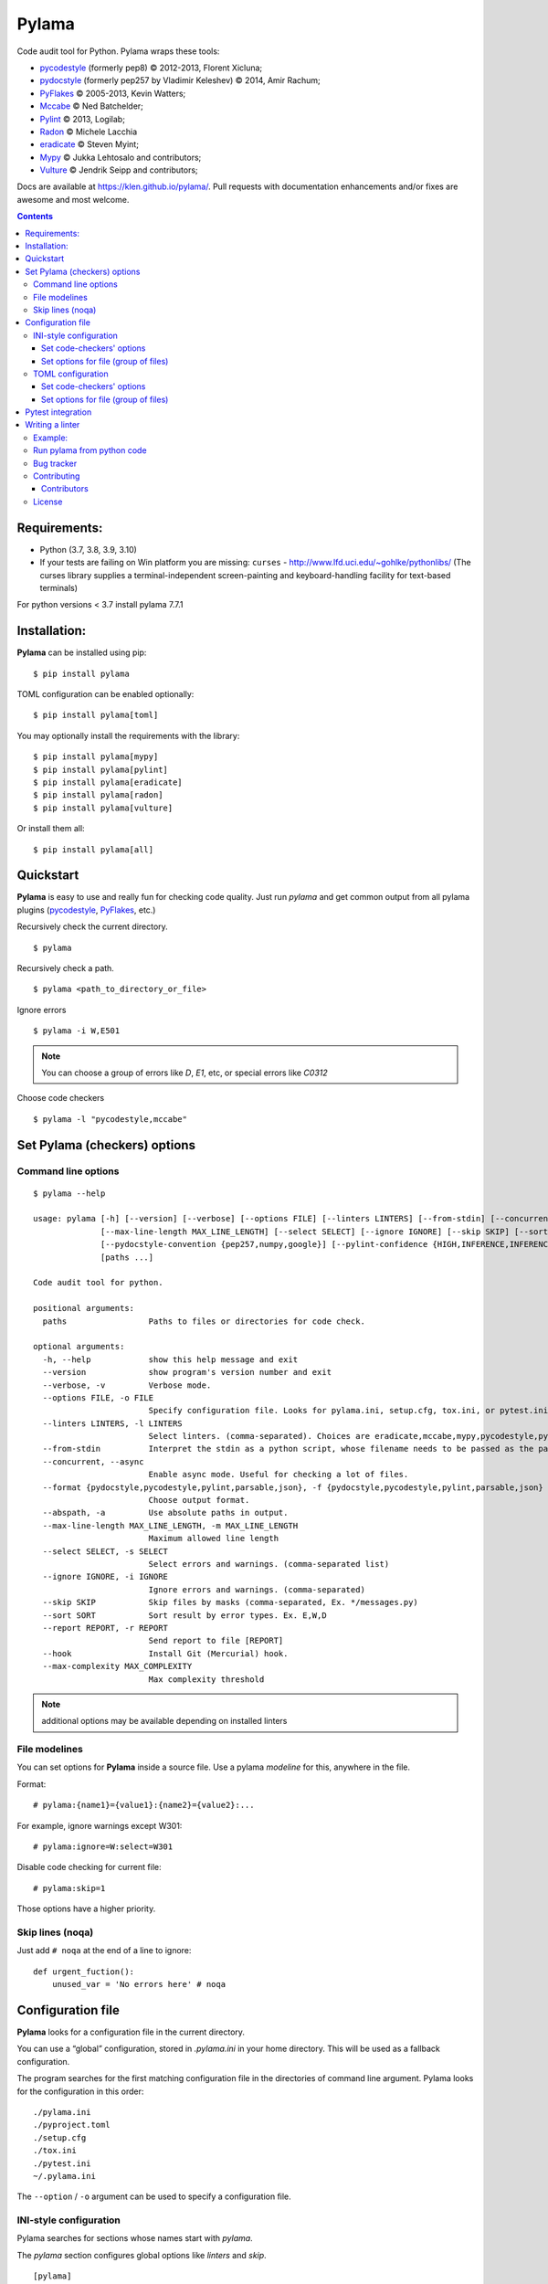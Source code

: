 |logo| Pylama
#############

.. _badges:

.. image:: https://github.com/klen/pylama/workflows/tests/badge.svg
    :target: https://github.com/klen/pylama/actions/workflows/tests.yml
    :alt: Tests Status

.. image:: https://github.com/klen/pylama/workflows/docs/badge.svg
    :target: https://klen.github.io/pylama
    :alt: Documentation Status

.. image:: https://img.shields.io/pypi/v/pylama
    :target: https://pypi.org/project/pylama/
    :alt: PYPI Version

.. image:: https://img.shields.io/pypi/pyversions/pylama
    :target: https://pypi.org/project/pylama/
    :alt: Python Versions

.. _description:

Code audit tool for Python. Pylama wraps these tools:

* pycodestyle_ (formerly pep8) © 2012-2013, Florent Xicluna;
* pydocstyle_ (formerly pep257 by Vladimir Keleshev) © 2014, Amir Rachum;
* PyFlakes_ © 2005-2013, Kevin Watters;
* Mccabe_ © Ned Batchelder;
* Pylint_ © 2013, Logilab;
* Radon_ © Michele Lacchia
* eradicate_ © Steven Myint;
* Mypy_ © Jukka Lehtosalo and contributors;
* Vulture_ © Jendrik Seipp and contributors;


.. _documentation:

Docs are available at https://klen.github.io/pylama/. Pull requests with
documentation enhancements and/or fixes are awesome and most welcome.


.. _contents:

.. contents::

.. _requirements:

Requirements:
=============

- Python (3.7, 3.8, 3.9, 3.10)
- If your tests are failing on Win platform you are missing: ``curses`` -
  http://www.lfd.uci.edu/~gohlke/pythonlibs/ (The curses library supplies a
  terminal-independent screen-painting and keyboard-handling facility for
  text-based terminals)

For python versions < 3.7 install pylama 7.7.1


.. _installation:

Installation:
=============
**Pylama** can be installed using pip: ::

    $ pip install pylama

TOML configuration can be enabled optionally: ::

    $ pip install pylama[toml]

You may optionally install the requirements with the library: ::

    $ pip install pylama[mypy]
    $ pip install pylama[pylint]
    $ pip install pylama[eradicate]
    $ pip install pylama[radon]
    $ pip install pylama[vulture]

Or install them all: ::

    $ pip install pylama[all]


.. _quickstart:

Quickstart
==========

**Pylama** is easy to use and really fun for checking code quality.  Just run
`pylama` and get common output from all pylama plugins (pycodestyle_,
PyFlakes_, etc.)

Recursively check the current directory. ::

    $ pylama

Recursively check a path. ::

    $ pylama <path_to_directory_or_file>

Ignore errors ::

    $ pylama -i W,E501

.. note:: You can choose a group of errors like `D`, `E1`, etc, or special errors like `C0312`

Choose code checkers ::

    $ pylama -l "pycodestyle,mccabe"


.. _options:

Set Pylama (checkers) options
=============================

Command line options
--------------------

::

    $ pylama --help

    usage: pylama [-h] [--version] [--verbose] [--options FILE] [--linters LINTERS] [--from-stdin] [--concurrent] [--format {pydocstyle,pycodestyle,pylint,parsable,json}] [--abspath]
                  [--max-line-length MAX_LINE_LENGTH] [--select SELECT] [--ignore IGNORE] [--skip SKIP] [--sort SORT] [--report REPORT] [--hook] [--max-complexity MAX_COMPLEXITY]
                  [--pydocstyle-convention {pep257,numpy,google}] [--pylint-confidence {HIGH,INFERENCE,INFERENCE_FAILURE,UNDEFINED}]
                  [paths ...]

    Code audit tool for python.

    positional arguments:
      paths                 Paths to files or directories for code check.

    optional arguments:
      -h, --help            show this help message and exit
      --version             show program's version number and exit
      --verbose, -v         Verbose mode.
      --options FILE, -o FILE
                            Specify configuration file. Looks for pylama.ini, setup.cfg, tox.ini, or pytest.ini in the current directory (default: None)
      --linters LINTERS, -l LINTERS
                            Select linters. (comma-separated). Choices are eradicate,mccabe,mypy,pycodestyle,pydocstyle,pyflakes,pylint,isort.
      --from-stdin          Interpret the stdin as a python script, whose filename needs to be passed as the path argument.
      --concurrent, --async
                            Enable async mode. Useful for checking a lot of files.
      --format {pydocstyle,pycodestyle,pylint,parsable,json}, -f {pydocstyle,pycodestyle,pylint,parsable,json}
                            Choose output format.
      --abspath, -a         Use absolute paths in output.
      --max-line-length MAX_LINE_LENGTH, -m MAX_LINE_LENGTH
                            Maximum allowed line length
      --select SELECT, -s SELECT
                            Select errors and warnings. (comma-separated list)
      --ignore IGNORE, -i IGNORE
                            Ignore errors and warnings. (comma-separated)
      --skip SKIP           Skip files by masks (comma-separated, Ex. */messages.py)
      --sort SORT           Sort result by error types. Ex. E,W,D
      --report REPORT, -r REPORT
                            Send report to file [REPORT]
      --hook                Install Git (Mercurial) hook.
      --max-complexity MAX_COMPLEXITY
                            Max complexity threshold

.. note:: additional options may be available depending on installed linters

.. _modeline:

File modelines
--------------

You can set options for **Pylama** inside a source file. Use
a pylama *modeline* for this, anywhere in the file.

Format: ::

    # pylama:{name1}={value1}:{name2}={value2}:...


For example, ignore warnings except W301: ::

     # pylama:ignore=W:select=W301


Disable code checking for current file: ::

     # pylama:skip=1

Those options have a higher priority.

.. _skiplines:

Skip lines (noqa)
-----------------

Just add ``# noqa`` at the end of a line to ignore:

::

    def urgent_fuction():
        unused_var = 'No errors here' # noqa


.. _config:

Configuration file
==================

**Pylama** looks for a configuration file in the current directory.

You can use a “global” configuration, stored in `.pylama.ini` in your home
directory. This will be used as a fallback configuration.

The program searches for the first matching configuration file in the
directories of command line argument. Pylama looks for the configuration in
this order: ::

    ./pylama.ini
    ./pyproject.toml
    ./setup.cfg
    ./tox.ini
    ./pytest.ini
    ~/.pylama.ini

The ``--option`` / ``-o`` argument can be used to specify a configuration file.

INI-style configuration
-----------------------

Pylama searches for sections whose names start with `pylama`.

The `pylama` section configures global options like `linters` and `skip`.

::

    [pylama]
    format = pylint
    skip = */.tox/*,*/.env/*
    linters = pylint,mccabe
    ignore = F0401,C0111,E731

Set code-checkers' options
^^^^^^^^^^^^^^^^^^^^^^^^^^

You can set options for a special code checkers with pylama configurations.

::

    [pylama:pyflakes]
    builtins = _

    [pylama:pycodestyle]
    max_line_length = 100

    [pylama:pylint]
    max_line_length = 100
    disable = R

See code-checkers' documentation for more info. Note that dashes are
replaced by underscores (e.g. Pylint's ``max-line-length`` becomes
``max_line_length``).


Set options for file (group of files)
^^^^^^^^^^^^^^^^^^^^^^^^^^^^^^^^^^^^^

You can set options for special file (group of files)
with sections:

The options have a higher priority than in the `pylama` section.

::

    [pylama:*/pylama/main.py]
    ignore = C901,R0914,W0212
    select = R

    [pylama:*/tests.py]
    ignore = C0110

    [pylama:*/setup.py]
    skip = 1

TOML configuration
-----------------------

Pylama searches for sections whose names start with `tool.pylama`.

The `tool.pylama` section configures global options like `linters` and `skip`.

::

    [tool.pylama]
    format = "pylint"
    skip = "*/.tox/*,*/.env/*"
    linters = "pylint,mccabe"
    ignore = "F0401,C0111,E731"

Set code-checkers' options
^^^^^^^^^^^^^^^^^^^^^^^^^^

You can set options for a special code checkers with pylama configurations.

::

    [tool.pylama.linter.pyflakes]
    builtins = "_"

    [tool.pylama.linter.pycodestyle]
    max_line_length = 100

    [tool.pylama.linter.pylint]
    max_line_length = 100
    disable = "R"

See code-checkers' documentation for more info. Note that dashes are
replaced by underscores (e.g. Pylint's ``max-line-length`` becomes
``max_line_length``).


Set options for file (group of files)
^^^^^^^^^^^^^^^^^^^^^^^^^^^^^^^^^^^^^

You can set options for special file (group of files)
with sections:

The options have a higher priority than in the `tool.pylama` section.

::

    [[tool.pylama.files]]
    path = "*/pylama/main.py"
    ignore = "C901,R0914,W0212"
    select = "R"

    [[tool.pylama.files]]
    path = "pylama:*/tests.py"
    ignore = "C0110"

    [[tool.pylama.files]]
    path = "pylama:*/setup.py"
    skip = 1


Pytest integration
==================

Pylama has Pytest_ support. The package automatically registers itself as a pytest
plugin during installation. Pylama also supports the `pytest_cache` plugin.

Check files with pylama ::

    pytest --pylama ...

The recommended way to set pylama options when using pytest — configuration
files (see below).


Writing a linter
================

You can write a custom extension for Pylama.
The custom linter should be a python module. Its name should be like 'pylama_<name>'.

In 'setup.py', 'pylama.linter' entry point should be defined. ::

    setup(
        # ...
        entry_points={
            'pylama.linter': ['lintername = pylama_lintername.main:Linter'],
        }
        # ...
    )

'Linter' should be an instance of 'pylama.lint.Linter' class.
It must implement two methods:

1. ``allow`` takes a `path` argument and returns true if the linter can check this file for errors.
2. ``run`` takes a `path` argument and `meta` keyword arguments and returns a list of errors.

Example:
--------

Just a virtual 'WOW' checker.

setup.py: ::

    setup(
        name='pylama_wow',
        install_requires=[ 'setuptools' ],
        entry_points={
            'pylama.linter': ['wow = pylama_wow.main:Linter'],
        }
        # ...
    )

pylama_wow.py: ::

    from pylama.lint import Linter as BaseLinter

    class Linter(BaseLinter):

        def allow(self, path):
            return 'wow' in path

        def run(self, path, **meta):
            with open(path) as f:
                if 'wow' in f.read():
                    return [{
                        lnum: 0,
                        col: 0,
                        text: '"wow" has been found.',
                        type: 'WOW'
                    }]


Run pylama from python code
---------------------------
::

    from pylama.main import check_paths, parse_options

    # Use and/or modify 0 or more of the options defined as keys in the variable my_redefined_options below.
    # To use defaults for any option, remove that key completely.
    my_redefined_options = {
        'linters': ['pep257', 'pydocstyle', 'pycodestyle', 'pyflakes' ...],
        'ignore': ['D203', 'D213', 'D406', 'D407', 'D413' ...],
        'select': ['R1705' ...],
        'sort': 'F,E,W,C,D,...',
        'skip': '*__init__.py,*/test/*.py,...',
        'async': True,
        'force': True
        ...
    }
    # relative path of the directory in which pylama should check
    my_path = '...'

    options = parse_options([my_path], **my_redefined_options)
    errors = check_paths(my_path, options, rootdir='.')


.. _bagtracker:

Bug tracker
-----------

If you have any suggestions, bug reports or annoyances please report them to the issue tracker at https://github.com/klen/pylama/issues


.. _contributing:

Contributing
------------

Development of `pylama` happens at GitHub: https://github.com/klen/pylama

Contributors
^^^^^^^^^^^^

See CONTRIBUTORS_.


.. _license:

License
-------

This is free software. You are permitted to use, copy, modify, merge, publish,
distribute, sublicense, and/or sell copies of it, under the terms of the MIT
License. See LICENSE file for the complete license.

This software is provided WITHOUT ANY WARRANTY; without even the implied
warranty of MERCHANTABILITY or FITNESS FOR A PARTICULAR PURPOSE. See
LICENSE file for the complete disclaimer.


.. _links:

.. _CONTRIBUTORS: https://github.com/klen/pylama/graphs/contributors
.. _Mccabe: http://nedbatchelder.com/blog/200803/python_code_complexity_microtool.html
.. _pydocstyle: https://github.com/PyCQA/pydocstyle/
.. _pycodestyle: https://github.com/PyCQA/pycodestyle
.. _PyFlakes: https://github.com/pyflakes/pyflakes
.. _Pylint: http://pylint.org
.. _Pytest: http://pytest.org
.. _klen: http://klen.github.io/
.. _eradicate: https://github.com/myint/eradicate
.. _Mypy: https://github.com/python/mypy
.. _Vulture: https://github.com/jendrikseipp/vulture

.. |logo| image:: https://raw.github.com/klen/pylama/develop/docs/_static/logo.png
                  :width: 100
.. _Radon: https://github.com/rubik/radon

